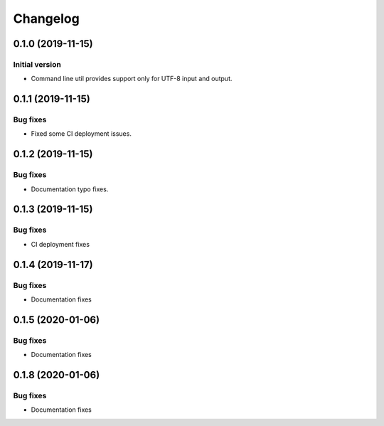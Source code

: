 Changelog
================

0.1.0 (2019-11-15)
------------------

Initial version
~~~~~~~~~~~~~~~
* Command line util provides support only for UTF-8 input and output.


0.1.1 (2019-11-15)
------------------

Bug fixes
~~~~~~~~~
* Fixed some CI deployment issues.


0.1.2 (2019-11-15)
------------------

Bug fixes
~~~~~~~~~
* Documentation typo fixes.


0.1.3 (2019-11-15)
------------------

Bug fixes
~~~~~~~~~
* CI deployment fixes


0.1.4 (2019-11-17)
------------------

Bug fixes
~~~~~~~~~
* Documentation fixes

0.1.5 (2020-01-06)
------------------

Bug fixes
~~~~~~~~~
* Documentation fixes


0.1.8 (2020-01-06)
------------------

Bug fixes
~~~~~~~~~
* Documentation fixes
